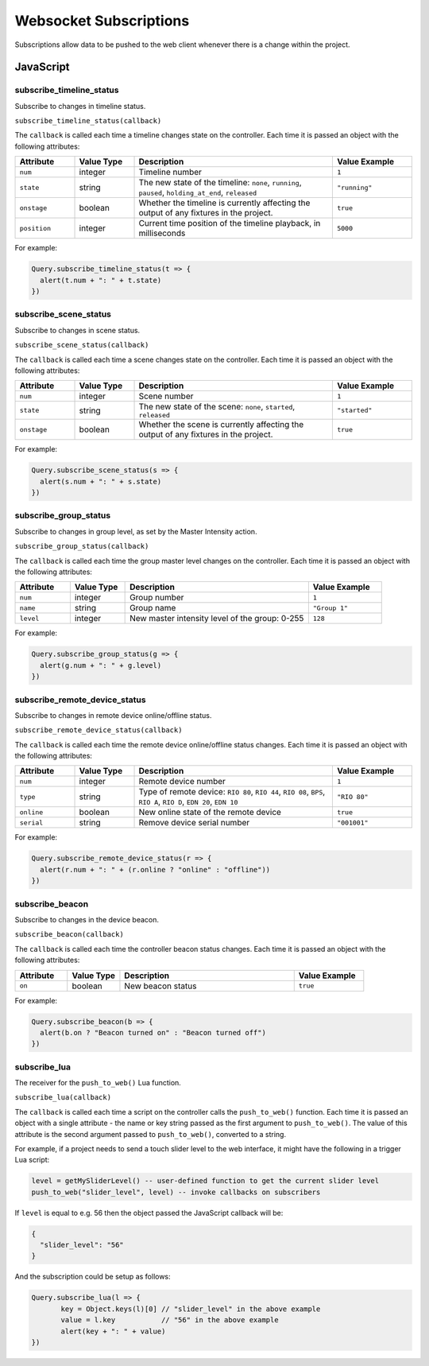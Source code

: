 Websocket Subscriptions
#######################

Subscriptions allow data to be pushed to the web client whenever there is a change within the project.

JavaScript
**********

subscribe_timeline_status
=========================

Subscribe to changes in timeline status.

``subscribe_timeline_status(callback)``

The ``callback`` is called each time a timeline changes state on the controller. Each time it is passed an object with the following attributes:

.. list-table::
   :widths: 3 3 10 4
   :header-rows: 1

   * - Attribute
     - Value Type
     - Description
     - Value Example
   * - ``num``
     - integer
     - Timeline number
     - ``1``
   * - ``state``
     - string
     - The new state of the timeline: ``none``, ``running``, ``paused``, ``holding_at_end``, ``released``
     - ``"running"``
   * - ``onstage``
     - boolean
     - Whether the timeline is currently affecting the output of any fixtures in the project.
     - ``true``
   * - ``position``
     - integer
     - Current time position of the timeline playback, in milliseconds
     - ``5000``

For example:

.. code-block:: js

   Query.subscribe_timeline_status(t => {
     alert(t.num + ": " + t.state)
   })

subscribe_scene_status
======================

Subscribe to changes in scene status.

``subscribe_scene_status(callback)``

The ``callback`` is called each time a scene changes state on the controller. Each time it is passed an object with the following attributes:

.. list-table::
   :widths: 3 3 10 4
   :header-rows: 1

   * - Attribute
     - Value Type
     - Description
     - Value Example
   * - ``num``
     - integer
     - Scene number
     - ``1``
   * - ``state``
     - string
     - The new state of the scene: ``none``, ``started``, ``released``
     - ``"started"``
   * - ``onstage``
     - boolean
     - Whether the scene is currently affecting the output of any fixtures in the project.
     - ``true``

For example:

.. code-block:: js

   Query.subscribe_scene_status(s => {
     alert(s.num + ": " + s.state)
   })

subscribe_group_status
======================

Subscribe to changes in group level, as set by the Master Intensity action.

``subscribe_group_status(callback)``

The ``callback`` is called each time the group master level changes on the controller. Each time it is passed an object with the following attributes:

.. list-table::
   :widths: 3 3 10 4
   :header-rows: 1

   * - Attribute
     - Value Type
     - Description
     - Value Example
   * - ``num``
     - integer
     - Group number
     - ``1``
   * - ``name``
     - string
     - Group name
     - ``"Group 1"``
   * - ``level``
     - integer
     - New master intensity level of the group: 0-255
     - ``128``

For example:

.. code-block:: js

   Query.subscribe_group_status(g => {
     alert(g.num + ": " + g.level)
   })

subscribe_remote_device_status
==============================

Subscribe to changes in remote device online/offline status.

``subscribe_remote_device_status(callback)``

The ``callback`` is called each time the remote device online/offline status changes. Each time it is passed an object with the following attributes:

.. list-table::
   :widths: 3 3 10 4
   :header-rows: 1

   * - Attribute
     - Value Type
     - Description
     - Value Example
   * - ``num``
     - integer
     - Remote device number
     - ``1``
   * - ``type``
     - string
     - Type of remote device: ``RIO 80``, ``RIO 44``, ``RIO 08``, ``BPS``, ``RIO A``, ``RIO D``, ``EDN 20``, ``EDN 10``
     - ``"RIO 80"``
   * - ``online``
     - boolean
     - New online state of the remote device
     - ``true``
   * - ``serial``
     - string
     - Remove device serial number
     - ``"001001"``

For example:

.. code-block:: js

   Query.subscribe_remote_device_status(r => {
     alert(r.num + ": " + (r.online ? "online" : "offline"))
   })

subscribe_beacon
================

Subscribe to changes in the device beacon.

``subscribe_beacon(callback)``

The ``callback`` is called each time the controller beacon status changes. Each time it is passed an object with the following attributes:

.. list-table::
   :widths: 3 3 10 4
   :header-rows: 1

   * - Attribute
     - Value Type
     - Description
     - Value Example
   * - ``on``
     - boolean
     - New beacon status
     - ``true``

For example:

.. code-block:: js

   Query.subscribe_beacon(b => {
     alert(b.on ? "Beacon turned on" : "Beacon turned off")
   })


.. _websocket_subscribe_lua:

subscribe_lua
=============

The receiver for the ``push_to_web()`` Lua function.

``subscribe_lua(callback)``

The ``callback`` is called each time a script on the controller calls the ``push_to_web()`` function. Each time it is passed an object with a single attribute - the name or key string passed as the first argument to ``push_to_web()``. The value of this attribute is the second argument passed to ``push_to_web()``, converted to a string.

For example, if a project needs to send a touch slider level to the web interface, it might have the following in a trigger Lua script:

.. code-block:: lua

   level = getMySliderLevel() -- user-defined function to get the current slider level
   push_to_web("slider_level", level) -- invoke callbacks on subscribers

If ``level`` is equal to e.g. 56 then the object passed the JavaScript callback will be:

.. code-block:: json

   {
     "slider_level": "56"
   }

And the subscription could be setup as follows:

.. code-block:: js

   Query.subscribe_lua(l => {
	  key = Object.keys(l)[0] // "slider_level" in the above example
	  value = l.key           // "56" in the above example
	  alert(key + ": " + value)
   })
